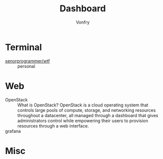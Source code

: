 #+TITLE: Dashboard
#+AUTHOR: Vonfry

* Terminal
 - [[https://github.com/senorprogrammer/wtf][senorprogrammer/wtf]] :: personal

* Web
  - OpenStack :: What is OpenStack? OpenStack is a cloud operating system that controls large pools of compute, storage, and networking resources throughout a datacenter, all managed through a dashboard that gives administrators control while empowering their users to provision resources through a web interface.
  - grafana ::

* Misc
